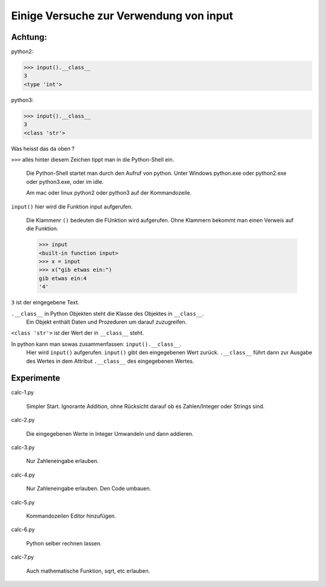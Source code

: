 Einige Versuche zur Verwendung von input
========================================

Achtung:
--------

python2:

>>> input().__class__
3
<type 'int'>

python3:

>>> input().__class__
3
<class 'str'>

Was heisst das da oben ?

``>>>`` alles hinter diesem Zeichen tippt man in die Python-Shell ein.

  Die Python-Shell startet man durch den Aufruf von python.
  Unter Windows python.exe oder python2.exe oder python3.exe, oder im idle.

  Am mac oder linux python2 oder python3 auf der Kommandozeile.

``input()`` hier wird die Funktion input aufgerufen.

  Die Klammenr ``()`` bedeuten die FUnktion wird aufgerufen.
  Ohne Klammern bekommt man einen Verweis auf die Funktion.

  >>> input
  <built-in function input>
  >>> x = input
  >>> x("gib etwas ein:")
  gib etwas ein:4
  '4'
  
``3`` ist der eingegebene Text.

``.__class__`` in Python Objekten steht die Klasse des Objektes in ``__class__``.
  Ein Objekt enthält Daten und Prozeduren um darauf zuzugreifen. 
  
``<class 'str'>`` ist der Wert der in ``__class__`` steht.

In python kann man sowas zusammenfassen: ``input().__class__``.
  Hier wird ``input()`` aufgerufen. ``input()`` gibt den eingegebenen Wert zurück.
  ``.__class__`` führt dann zur Ausgabe des Wertes in dem Attribut ``.__class__`` 
  des eingegebenen Wertes.
  

Experimente
-----------

calc-1.py

  Simpler Start. Ignorante Addition, ohne Rücksicht darauf ob es Zahlen/Integer oder Strings sind.

calc-2.py

  Die eingegebenen Werte in Integer Umwandeln und dann addieren.

calc-3.py

  Nur Zahleneingabe erlauben.

calc-4.py

  Nur Zahleneingabe erlauben. Den Code umbauen.

calc-5.py

  Kommandozeilen Editor hinzufügen.

calc-6.py

  Python selber rechnen lassen.

calc-7.py

  Auch mathematische Funktion, sqrt, etc erlauben.
